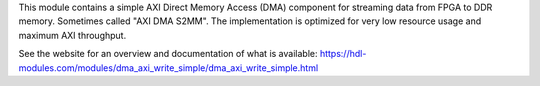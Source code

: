 This module contains a simple AXI Direct Memory Access (DMA) component for streaming
data from FPGA to DDR memory.
Sometimes called "AXI DMA S2MM".
The implementation is optimized for very low resource usage and maximum AXI throughput.

See the website for an overview and documentation of what is available:
https://hdl-modules.com/modules/dma_axi_write_simple/dma_axi_write_simple.html
